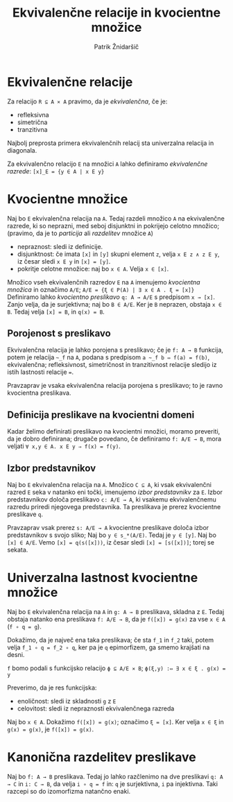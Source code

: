 #+TITLE: Ekvivalenčne relacije in kvocientne množice
#+AUTHOR: Patrik Žnidaršič

* Ekvivalenčne relacije

Za relacijo =R ⊆ A ⨯ A= pravimo, da je /ekvivalenčna/, če je:
- refleksivna
- simetrična
- tranzitivna

Najbolj preprosta primera ekvivalenčnih relacij sta univerzalna relacija in diagonala.

Za ekvivalenčno relacijo =E= na množici =A= lahko definiramo /ekvivalenčne razrede/:
                           =[x]_E = {y ∈ A | x E y}=
                           
* Kvocientne množice

Naj bo =E= ekvivalenčna relacija na =A=. Tedaj razdeli množico =A= na ekvivalenčne razrede, ki so neprazni, med seboj disjunktni in pokrijejo celotno množico; (pravimo, da je to /particija/ ali /razdelitev/ množice =A=)
- nepraznost: sledi iz definicije.
- disjunktnost: če imata =[x]= in =[y]= skupni element =z=, velja =x E z ∧ z E y=, iz česar sledi =x E y= in =[x] = [y]=.
- pokritje celotne množice: naj bo =x ∈ A=. Velja =x ∈ [x]=.

Množico vseh ekvivalenčnih razredov =E= na =A= imenujemo /kvocientna množica/ in označimo =A/E=;
                     =A/E = {ξ ∈ P(A) | ∃ x ∈ A . ξ = [x]}=
Definiramo lahko /kvocientno preslikavo/ =q: A → A/E= s predpisom =x → [x]=. Zanjo velja, da je surjektivna; naj bo =B ∈ A/E=. Ker je =B= neprazen, obstaja =x ∈ B=. Tedaj velja =[x] = B=, in =q(x) = B=.

** Porojenost s preslikavo

Ekvivalenčna relacija je lahko porojena s preslikavo; če je =f: A → B= funkcija, potem je relacija =~_f= na =A=, podana s predpisom =a ~_f b ⇔ f(a) = f(b)=, ekvivalenčna; refleksivnost, simetričnost in tranzitivnost relacije sledijo iz istih lastnosti relacije ===.

Pravzaprav je vsaka ekvivalenčna relacija porojena s preslikavo; to je ravno kvocientna preslikava.

** Definicija preslikave na kvocientni domeni
   
Kadar želimo definirati preslikavo na kvocientni množici, moramo preveriti, da je dobro definirana; drugače povedano, če definiramo =f: A/E → B=, mora veljati =∀ x,y ∈ A. x E y ⇒ f(x) = f(y)=.

** Izbor predstavnikov

Naj bo =E= ekvivalenčna relacija na =A=. Množico =C ⊆ A=, ki vsak ekvivalenčni razred =E= seka v natanko eni točki, imenujemo /izbor predstavnikv/ za =E=. Izbor predstavnikov določa preslikavo =c: A/E → A=, ki vsakemu ekvivalenčnemu razredu priredi njegovega predstavnika. Ta preslikava je prerez kvocientne preslikave =q=.

Pravzaprav vsak prerez =s: A/E → A= kvocientne preslikave določa izbor predstavnikov s svojo sliko;
Naj bo =y ∈ s_*(A/E)=. Tedaj je =y ∈ [y]=. Naj bo =[x] ∈ A/E=. Vemo =[x] = q(s([x]))=, iz česar sledi =[x] = [s([x])]=; torej se sekata.

* Univerzalna lastnost kvocientne množice

Naj bo =E= ekvivalenčna relacija na =A= in =g: A → B= preslikava, skladna z =E=. Tedaj obstaja natanko ena preslikava =f: A/E → B=, da je =f([x]) = g(x)= za vse =x ∈ A= (=f ∘ q = g=).

Dokažimo, da je največ ena taka preslikava; če sta =f_1= in =f_2= taki, potem velja =f_1 ∘ q = f_2 ∘ q=, ker pa je =q= epimorfizem, ga smemo krajšati na desni.

=f= bomo podali s funkcijsko relacijo =ϕ ⊆ A/E ⨯ B=;
                     =ϕ(ξ,y) :⇔ ∃ x ∈ ξ . g(x) = y=
                     
Preverimo, da je res funkcijska:
- enoličnost: sledi iz skladnosti =g= z =E=
- celovitost: sledi iz nepraznosti ekvivalenčnega razreda
  
Naj bo =x ∈ A=. Dokažimo =f([x]) = g(x)=; označimo =ξ = [x]=. Ker velja =x ∈ ξ= in =g(x) = g(x)=, je =f([x]) = g(x)=.

* Kanonična razdelitev preslikave

Naj bo =f: A → B= preslikava. Tedaj jo lahko razčlenimo na dve preslikavi =q: A → C= in =i: C → B=, da velja =i ∘ q = f= in: =q= je surjektivna, =i= pa injektivna. Taki razcepi so do izomorfizma natančno enaki.
